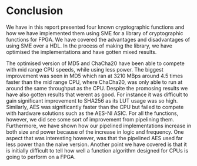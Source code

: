 * Conclusion
We have in this report presented four known cryptographic functions and how we have implemented them using SME
for a library of cryptographic functions for FPGA. We have covered the advantages and disadvantages of using SME over a HDL.
In the process of making the library, we have optimised the implementations and have gotten mixed results.

The optimised version of MD5 and ChaCha20 have been able to compete with mid range CPU speeds, while using less power.
The biggest improvement was seen in MD5 which ran at 3210 MBps around 4.5 times faster than the mid range CPU, where ChaCha20,
was only able to run at around the same throughput as the CPU. Despite the promosing results we have also gotten results that werent as good.
For instance it was difficult to gain significant improvement to SHA256 as its LUT usage was so high.
Similarly, AES was significantly faster than the CPU but failed to compete with hardware solutions such as the AES-NI ASIC.
For all the functions, however, we did see some sort of improvement from pipelining them.
Furthermore, we have shown how our pipelined implementations increase in both size and power because of the increase in logic and frequency.
One aspect that was interesting however, was that the pipelined AES used far less power than the naive version.
Another point we have covered is that it is initially difficult to tell how well a function algorithm designed for CPUs is going to perform on a FPGA.
